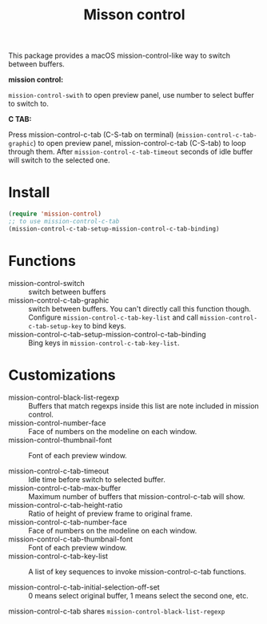 #+TITLE: Misson control

This package provides a macOS mission-control-like way to switch between buffers.

*mission control:*

=mission-control-swith= to open preview panel, use number to select buffer to switch to.

[[./mcon.gif][./mcon.gif]]

*C TAB:* 

Press mission-control-c-tab (C-S-tab on terminal) (=mission-control-c-tab-graphic=) to open preview panel, mission-control-c-tab (C-S-tab) to loop through them.
After =mission-control-c-tab-timeout= seconds of idle buffer will switch to the selected one.

[[./c-tab.gif][./c-tab.gif]]

* Install
#+BEGIN_SRC lisp
(require 'mission-control)
;; to use mission-control-c-tab
(mission-control-c-tab-setup-mission-control-c-tab-binding)
#+END_SRC

* Functions
  
- mission-control-switch :: switch between buffers
- mission-control-c-tab-graphic :: switch between buffers. You can't directly call this function though.
                   Configure =mission-control-c-tab-key-list= and call =mission-control-c-tab-setup-key= to bind keys.
- mission-control-c-tab-setup-mission-control-c-tab-binding :: Bing keys in =mission-control-c-tab-key-list=.

* Customizations

- mission-control-black-list-regexp :: Buffers that match regexps inside this list are note included in mission control.
- mission-control-number-face :: Face of numbers on the modeline on each window.
- mission-control-thumbnail-font :: Font of each preview window.

- mission-control-c-tab-timeout :: Idle time before switch to selected buffer.
- mission-control-c-tab-max-buffer :: Maximum number of buffers that mission-control-c-tab will show.
- mission-control-c-tab-height-ratio :: Ratio of height of preview frame to original frame.
- mission-control-c-tab-number-face :: Face of numbers on the modeline on each window.
- mission-control-c-tab-thumbnail-font :: Font of each preview window.
- mission-control-c-tab-key-list :: A list of key sequences to invoke mission-control-c-tab functions.
                    
- mission-control-c-tab-initial-selection-off-set :: 0 means select original buffer, 1 means select the second one, etc.

mission-control-c-tab shares =mission-control-black-list-regexp=

               
